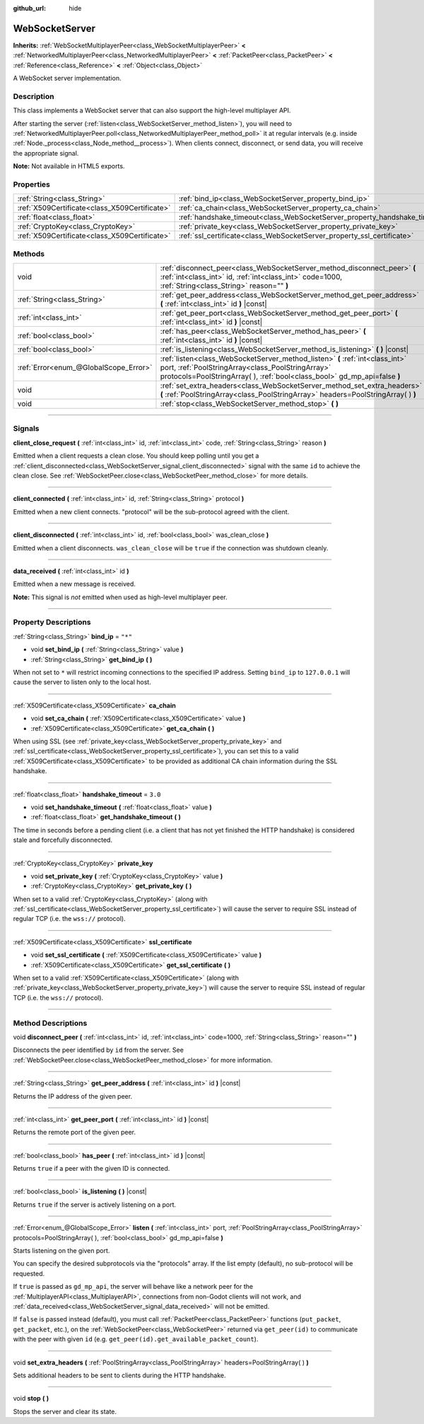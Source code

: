 :github_url: hide

.. DO NOT EDIT THIS FILE!!!
.. Generated automatically from Godot engine sources.
.. Generator: https://github.com/godotengine/godot/tree/3.5/doc/tools/make_rst.py.
.. XML source: https://github.com/godotengine/godot/tree/3.5/modules/websocket/doc_classes/WebSocketServer.xml.

.. _class_WebSocketServer:

WebSocketServer
===============

**Inherits:** :ref:`WebSocketMultiplayerPeer<class_WebSocketMultiplayerPeer>` **<** :ref:`NetworkedMultiplayerPeer<class_NetworkedMultiplayerPeer>` **<** :ref:`PacketPeer<class_PacketPeer>` **<** :ref:`Reference<class_Reference>` **<** :ref:`Object<class_Object>`

A WebSocket server implementation.

.. rst-class:: classref-introduction-group

Description
-----------

This class implements a WebSocket server that can also support the high-level multiplayer API.

After starting the server (:ref:`listen<class_WebSocketServer_method_listen>`), you will need to :ref:`NetworkedMultiplayerPeer.poll<class_NetworkedMultiplayerPeer_method_poll>` it at regular intervals (e.g. inside :ref:`Node._process<class_Node_method__process>`). When clients connect, disconnect, or send data, you will receive the appropriate signal.

\ **Note:** Not available in HTML5 exports.

.. rst-class:: classref-reftable-group

Properties
----------

.. table::
   :widths: auto

   +-----------------------------------------------+----------------------------------------------------------------------------+---------+
   | :ref:`String<class_String>`                   | :ref:`bind_ip<class_WebSocketServer_property_bind_ip>`                     | ``"*"`` |
   +-----------------------------------------------+----------------------------------------------------------------------------+---------+
   | :ref:`X509Certificate<class_X509Certificate>` | :ref:`ca_chain<class_WebSocketServer_property_ca_chain>`                   |         |
   +-----------------------------------------------+----------------------------------------------------------------------------+---------+
   | :ref:`float<class_float>`                     | :ref:`handshake_timeout<class_WebSocketServer_property_handshake_timeout>` | ``3.0`` |
   +-----------------------------------------------+----------------------------------------------------------------------------+---------+
   | :ref:`CryptoKey<class_CryptoKey>`             | :ref:`private_key<class_WebSocketServer_property_private_key>`             |         |
   +-----------------------------------------------+----------------------------------------------------------------------------+---------+
   | :ref:`X509Certificate<class_X509Certificate>` | :ref:`ssl_certificate<class_WebSocketServer_property_ssl_certificate>`     |         |
   +-----------------------------------------------+----------------------------------------------------------------------------+---------+

.. rst-class:: classref-reftable-group

Methods
-------

.. table::
   :widths: auto

   +---------------------------------------+-----------------------------------------------------------------------------------------------------------------------------------------------------------------------------------------------------------------+
   | void                                  | :ref:`disconnect_peer<class_WebSocketServer_method_disconnect_peer>` **(** :ref:`int<class_int>` id, :ref:`int<class_int>` code=1000, :ref:`String<class_String>` reason="" **)**                               |
   +---------------------------------------+-----------------------------------------------------------------------------------------------------------------------------------------------------------------------------------------------------------------+
   | :ref:`String<class_String>`           | :ref:`get_peer_address<class_WebSocketServer_method_get_peer_address>` **(** :ref:`int<class_int>` id **)** |const|                                                                                             |
   +---------------------------------------+-----------------------------------------------------------------------------------------------------------------------------------------------------------------------------------------------------------------+
   | :ref:`int<class_int>`                 | :ref:`get_peer_port<class_WebSocketServer_method_get_peer_port>` **(** :ref:`int<class_int>` id **)** |const|                                                                                                   |
   +---------------------------------------+-----------------------------------------------------------------------------------------------------------------------------------------------------------------------------------------------------------------+
   | :ref:`bool<class_bool>`               | :ref:`has_peer<class_WebSocketServer_method_has_peer>` **(** :ref:`int<class_int>` id **)** |const|                                                                                                             |
   +---------------------------------------+-----------------------------------------------------------------------------------------------------------------------------------------------------------------------------------------------------------------+
   | :ref:`bool<class_bool>`               | :ref:`is_listening<class_WebSocketServer_method_is_listening>` **(** **)** |const|                                                                                                                              |
   +---------------------------------------+-----------------------------------------------------------------------------------------------------------------------------------------------------------------------------------------------------------------+
   | :ref:`Error<enum_@GlobalScope_Error>` | :ref:`listen<class_WebSocketServer_method_listen>` **(** :ref:`int<class_int>` port, :ref:`PoolStringArray<class_PoolStringArray>` protocols=PoolStringArray(  ), :ref:`bool<class_bool>` gd_mp_api=false **)** |
   +---------------------------------------+-----------------------------------------------------------------------------------------------------------------------------------------------------------------------------------------------------------------+
   | void                                  | :ref:`set_extra_headers<class_WebSocketServer_method_set_extra_headers>` **(** :ref:`PoolStringArray<class_PoolStringArray>` headers=PoolStringArray(  ) **)**                                                  |
   +---------------------------------------+-----------------------------------------------------------------------------------------------------------------------------------------------------------------------------------------------------------------+
   | void                                  | :ref:`stop<class_WebSocketServer_method_stop>` **(** **)**                                                                                                                                                      |
   +---------------------------------------+-----------------------------------------------------------------------------------------------------------------------------------------------------------------------------------------------------------------+

.. rst-class:: classref-section-separator

----

.. rst-class:: classref-descriptions-group

Signals
-------

.. _class_WebSocketServer_signal_client_close_request:

.. rst-class:: classref-signal

**client_close_request** **(** :ref:`int<class_int>` id, :ref:`int<class_int>` code, :ref:`String<class_String>` reason **)**

Emitted when a client requests a clean close. You should keep polling until you get a :ref:`client_disconnected<class_WebSocketServer_signal_client_disconnected>` signal with the same ``id`` to achieve the clean close. See :ref:`WebSocketPeer.close<class_WebSocketPeer_method_close>` for more details.

.. rst-class:: classref-item-separator

----

.. _class_WebSocketServer_signal_client_connected:

.. rst-class:: classref-signal

**client_connected** **(** :ref:`int<class_int>` id, :ref:`String<class_String>` protocol **)**

Emitted when a new client connects. "protocol" will be the sub-protocol agreed with the client.

.. rst-class:: classref-item-separator

----

.. _class_WebSocketServer_signal_client_disconnected:

.. rst-class:: classref-signal

**client_disconnected** **(** :ref:`int<class_int>` id, :ref:`bool<class_bool>` was_clean_close **)**

Emitted when a client disconnects. ``was_clean_close`` will be ``true`` if the connection was shutdown cleanly.

.. rst-class:: classref-item-separator

----

.. _class_WebSocketServer_signal_data_received:

.. rst-class:: classref-signal

**data_received** **(** :ref:`int<class_int>` id **)**

Emitted when a new message is received.

\ **Note:** This signal is *not* emitted when used as high-level multiplayer peer.

.. rst-class:: classref-section-separator

----

.. rst-class:: classref-descriptions-group

Property Descriptions
---------------------

.. _class_WebSocketServer_property_bind_ip:

.. rst-class:: classref-property

:ref:`String<class_String>` **bind_ip** = ``"*"``

.. rst-class:: classref-property-setget

- void **set_bind_ip** **(** :ref:`String<class_String>` value **)**
- :ref:`String<class_String>` **get_bind_ip** **(** **)**

When not set to ``*`` will restrict incoming connections to the specified IP address. Setting ``bind_ip`` to ``127.0.0.1`` will cause the server to listen only to the local host.

.. rst-class:: classref-item-separator

----

.. _class_WebSocketServer_property_ca_chain:

.. rst-class:: classref-property

:ref:`X509Certificate<class_X509Certificate>` **ca_chain**

.. rst-class:: classref-property-setget

- void **set_ca_chain** **(** :ref:`X509Certificate<class_X509Certificate>` value **)**
- :ref:`X509Certificate<class_X509Certificate>` **get_ca_chain** **(** **)**

When using SSL (see :ref:`private_key<class_WebSocketServer_property_private_key>` and :ref:`ssl_certificate<class_WebSocketServer_property_ssl_certificate>`), you can set this to a valid :ref:`X509Certificate<class_X509Certificate>` to be provided as additional CA chain information during the SSL handshake.

.. rst-class:: classref-item-separator

----

.. _class_WebSocketServer_property_handshake_timeout:

.. rst-class:: classref-property

:ref:`float<class_float>` **handshake_timeout** = ``3.0``

.. rst-class:: classref-property-setget

- void **set_handshake_timeout** **(** :ref:`float<class_float>` value **)**
- :ref:`float<class_float>` **get_handshake_timeout** **(** **)**

The time in seconds before a pending client (i.e. a client that has not yet finished the HTTP handshake) is considered stale and forcefully disconnected.

.. rst-class:: classref-item-separator

----

.. _class_WebSocketServer_property_private_key:

.. rst-class:: classref-property

:ref:`CryptoKey<class_CryptoKey>` **private_key**

.. rst-class:: classref-property-setget

- void **set_private_key** **(** :ref:`CryptoKey<class_CryptoKey>` value **)**
- :ref:`CryptoKey<class_CryptoKey>` **get_private_key** **(** **)**

When set to a valid :ref:`CryptoKey<class_CryptoKey>` (along with :ref:`ssl_certificate<class_WebSocketServer_property_ssl_certificate>`) will cause the server to require SSL instead of regular TCP (i.e. the ``wss://`` protocol).

.. rst-class:: classref-item-separator

----

.. _class_WebSocketServer_property_ssl_certificate:

.. rst-class:: classref-property

:ref:`X509Certificate<class_X509Certificate>` **ssl_certificate**

.. rst-class:: classref-property-setget

- void **set_ssl_certificate** **(** :ref:`X509Certificate<class_X509Certificate>` value **)**
- :ref:`X509Certificate<class_X509Certificate>` **get_ssl_certificate** **(** **)**

When set to a valid :ref:`X509Certificate<class_X509Certificate>` (along with :ref:`private_key<class_WebSocketServer_property_private_key>`) will cause the server to require SSL instead of regular TCP (i.e. the ``wss://`` protocol).

.. rst-class:: classref-section-separator

----

.. rst-class:: classref-descriptions-group

Method Descriptions
-------------------

.. _class_WebSocketServer_method_disconnect_peer:

.. rst-class:: classref-method

void **disconnect_peer** **(** :ref:`int<class_int>` id, :ref:`int<class_int>` code=1000, :ref:`String<class_String>` reason="" **)**

Disconnects the peer identified by ``id`` from the server. See :ref:`WebSocketPeer.close<class_WebSocketPeer_method_close>` for more information.

.. rst-class:: classref-item-separator

----

.. _class_WebSocketServer_method_get_peer_address:

.. rst-class:: classref-method

:ref:`String<class_String>` **get_peer_address** **(** :ref:`int<class_int>` id **)** |const|

Returns the IP address of the given peer.

.. rst-class:: classref-item-separator

----

.. _class_WebSocketServer_method_get_peer_port:

.. rst-class:: classref-method

:ref:`int<class_int>` **get_peer_port** **(** :ref:`int<class_int>` id **)** |const|

Returns the remote port of the given peer.

.. rst-class:: classref-item-separator

----

.. _class_WebSocketServer_method_has_peer:

.. rst-class:: classref-method

:ref:`bool<class_bool>` **has_peer** **(** :ref:`int<class_int>` id **)** |const|

Returns ``true`` if a peer with the given ID is connected.

.. rst-class:: classref-item-separator

----

.. _class_WebSocketServer_method_is_listening:

.. rst-class:: classref-method

:ref:`bool<class_bool>` **is_listening** **(** **)** |const|

Returns ``true`` if the server is actively listening on a port.

.. rst-class:: classref-item-separator

----

.. _class_WebSocketServer_method_listen:

.. rst-class:: classref-method

:ref:`Error<enum_@GlobalScope_Error>` **listen** **(** :ref:`int<class_int>` port, :ref:`PoolStringArray<class_PoolStringArray>` protocols=PoolStringArray(  ), :ref:`bool<class_bool>` gd_mp_api=false **)**

Starts listening on the given port.

You can specify the desired subprotocols via the "protocols" array. If the list empty (default), no sub-protocol will be requested.

If ``true`` is passed as ``gd_mp_api``, the server will behave like a network peer for the :ref:`MultiplayerAPI<class_MultiplayerAPI>`, connections from non-Godot clients will not work, and :ref:`data_received<class_WebSocketServer_signal_data_received>` will not be emitted.

If ``false`` is passed instead (default), you must call :ref:`PacketPeer<class_PacketPeer>` functions (``put_packet``, ``get_packet``, etc.), on the :ref:`WebSocketPeer<class_WebSocketPeer>` returned via ``get_peer(id)`` to communicate with the peer with given ``id`` (e.g. ``get_peer(id).get_available_packet_count``).

.. rst-class:: classref-item-separator

----

.. _class_WebSocketServer_method_set_extra_headers:

.. rst-class:: classref-method

void **set_extra_headers** **(** :ref:`PoolStringArray<class_PoolStringArray>` headers=PoolStringArray(  ) **)**

Sets additional headers to be sent to clients during the HTTP handshake.

.. rst-class:: classref-item-separator

----

.. _class_WebSocketServer_method_stop:

.. rst-class:: classref-method

void **stop** **(** **)**

Stops the server and clear its state.

.. |virtual| replace:: :abbr:`virtual (This method should typically be overridden by the user to have any effect.)`
.. |const| replace:: :abbr:`const (This method has no side effects. It doesn't modify any of the instance's member variables.)`
.. |vararg| replace:: :abbr:`vararg (This method accepts any number of arguments after the ones described here.)`
.. |static| replace:: :abbr:`static (This method doesn't need an instance to be called, so it can be called directly using the class name.)`

